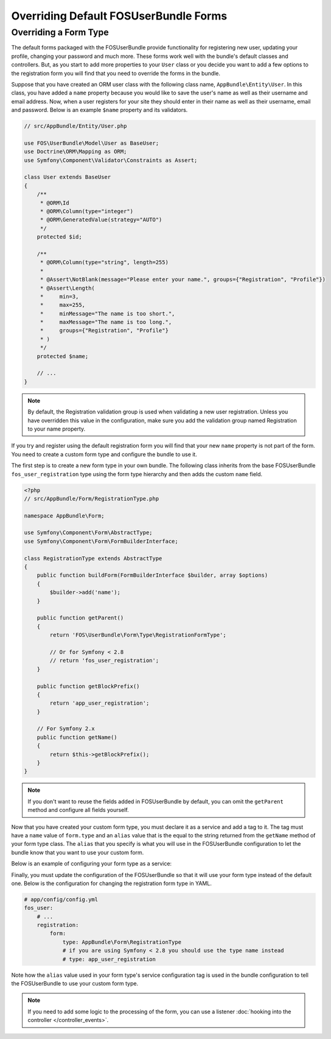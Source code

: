 Overriding Default FOSUserBundle Forms
======================================

Overriding a Form Type
----------------------

The default forms packaged with the FOSUserBundle provide functionality for
registering new user, updating your profile, changing your password and
much more. These forms work well with the bundle's default classes and controllers.
But, as you start to add more properties to your ``User``
class or you decide you want to add a few options to the registration form you
will find that you need to override the forms in the bundle.

Suppose that you have created an ORM user class with the following class name,
``AppBundle\Entity\User``. In this class, you have added a ``name`` property
because you would like to save the user's name as well as their username and
email address. Now, when a user registers for your site they should enter in their
name as well as their username, email and password. Below is an example ``$name``
property and its validators.

.. code-block:: php

    // src/AppBundle/Entity/User.php

    use FOS\UserBundle\Model\User as BaseUser;
    use Doctrine\ORM\Mapping as ORM;
    use Symfony\Component\Validator\Constraints as Assert;

    class User extends BaseUser
    {
        /**
         * @ORM\Id
         * @ORM\Column(type="integer")
         * @ORM\GeneratedValue(strategy="AUTO")
         */
        protected $id;

        /**
         * @ORM\Column(type="string", length=255)
         *
         * @Assert\NotBlank(message="Please enter your name.", groups={"Registration", "Profile"})
         * @Assert\Length(
         *     min=3,
         *     max=255,
         *     minMessage="The name is too short.",
         *     maxMessage="The name is too long.",
         *     groups={"Registration", "Profile"}
         * )
         */
        protected $name;

        // ...
    }

.. note::

    By default, the Registration validation group is used when validating a new
    user registration. Unless you have overridden this value in the configuration,
    make sure you add the validation group named Registration to your name property.

If you try and register using the default registration form you will find that
your new ``name`` property is not part of the form. You need to create a custom
form type and configure the bundle to use it.

The first step is to create a new form type in your own bundle. The following
class inherits from the base FOSUserBundle ``fos_user_registration`` type using
the form type hierarchy and then adds the custom ``name`` field.

.. code-block:: php

    <?php
    // src/AppBundle/Form/RegistrationType.php

    namespace AppBundle\Form;

    use Symfony\Component\Form\AbstractType;
    use Symfony\Component\Form\FormBuilderInterface;

    class RegistrationType extends AbstractType
    {
        public function buildForm(FormBuilderInterface $builder, array $options)
        {
            $builder->add('name');
        }

        public function getParent()
        {
            return 'FOS\UserBundle\Form\Type\RegistrationFormType';

            // Or for Symfony < 2.8
            // return 'fos_user_registration';
        }

        public function getBlockPrefix()
        {
            return 'app_user_registration';
        }

        // For Symfony 2.x
        public function getName()
        {
            return $this->getBlockPrefix();
        }
    }


.. note::

    If you don't want to reuse the fields added in FOSUserBundle by default,
    you can omit the ``getParent`` method and configure all fields yourself.

Now that you have created your custom form type, you must declare it as a service
and add a tag to it. The tag must have a ``name`` value of ``form.type`` and an ``alias``
value that is the equal to the string returned from the ``getName`` method of your
form type class. The ``alias`` that you specify is what you will use in the FOSUserBundle
configuration to let the bundle know that you want to use your custom form.

Below is an example of configuring your form type as a service:

.. configuration-block::

    .. code-block:: yaml

        # app/config/services.yml
        services:
            app.form.registration:
                class: AppBundle\Form\RegistrationType
                tags:
                    - { name: form.type, alias: app_user_registration }

    .. code-block:: xml

        <!-- app/config/services.xml -->
        <?xml version="1.0" encoding="UTF-8" ?>

        <container xmlns="http://symfony.com/schema/dic/services"
            xmlns:xsi="http://www.w3.org/2001/XMLSchema-instance"
            xsi:schemaLocation="http://symfony.com/schema/dic/services http://symfony.com/schema/dic/services/services-1.0.xsd">

            <services>

                <service id="app.form.registration" class="AppBundle\Form\RegistrationType">
                    <tag name="form.type" alias="app_user_registration" />
                </service>

            </services>

        </container>

Finally, you must update the configuration of the FOSUserBundle so that it will
use your form type instead of the default one. Below is the configuration for
changing the registration form type in YAML.

.. code-block:: yaml

    # app/config/config.yml
    fos_user:
        # ...
        registration:
            form:
                type: AppBundle\Form\RegistrationType
                # if you are using Symfony < 2.8 you should use the type name instead
                # type: app_user_registration

Note how the ``alias`` value used in your form type's service configuration tag
is used in the bundle configuration to tell the FOSUserBundle to use your custom
form type.

.. note::

    If you need to add some logic to the processing of the form, you can
    use a listener :doc:`hooking into the controller </controller_events>`.
